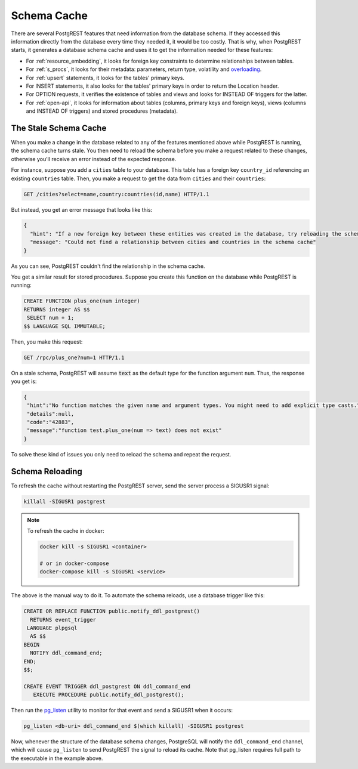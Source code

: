 .. _schema_cache:

Schema Cache
============

There are several PostgREST features that need information from the database schema.
If they accessed this information directly from the database every time they needed it, it would be too costly.
That is why, when PostgREST starts, it generates a database schema cache and uses it to get the information needed for these features:

- For :ref:`resource_embedding`, it looks for foreign key constraints to determine relationships between tables.
- For :ref:`s_procs`, it looks for their metadata: parameters, return type, volatility and `overloading <https://www.postgresql.org/docs/current/xfunc-overload.html>`_.
- For :ref:`upsert` statements, it looks for the tables' primary keys.
- For INSERT statements, it also looks for the tables' primary keys in order to return the Location header.
- For OPTION requests, it verifies the existence of tables and views and looks for INSTEAD OF triggers for the latter.
- For :ref:`open-api`, it looks for information about tables (columns, primary keys and foreign keys), views (columns and INSTEAD OF triggers) and stored procedures (metadata).

The Stale Schema Cache
----------------------

When you make a change in the database related to any of the features mentioned above while PostgREST is running, the schema cache turns stale. You then need to reload the schema before you make a request related to these changes, otherwise you'll receive an error instead of the expected response.

For instance, suppose you add a ``cities`` table to your database. This table has a foreign key ``country_id`` referencing an existing ``countries`` table. Then, you make a request to get the data from ``cities`` and their ``countries``:

.. code-block:: http

  GET /cities?select=name,country:countries(id,name) HTTP/1.1

But instead, you get an error message that looks like this:

.. code-block:: json

  {
    "hint": "If a new foreign key between these entities was created in the database, try reloading the schema cache.",
    "message": "Could not find a relationship between cities and countries in the schema cache"
  }

As you can see, PostgREST couldn't find the relationship in the schema cache.

You get a similar result for stored procedures. Suppose you create this function on the database while PostgREST is running:

.. code-block:: plpgsql

  CREATE FUNCTION plus_one(num integer)
  RETURNS integer AS $$
   SELECT num + 1;
  $$ LANGUAGE SQL IMMUTABLE;

Then, you make this request:

.. code-block:: http

  GET /rpc/plus_one?num=1 HTTP/1.1

On a stale schema, PostgREST will assume :code:`text` as the default type for the function argument ``num``. Thus, the response you get is:

.. code-block:: json

 {
  "hint":"No function matches the given name and argument types. You might need to add explicit type casts.",
  "details":null,
  "code":"42883",
  "message":"function test.plus_one(num => text) does not exist"
 }

To solve these kind of issues you only need to reload the schema and repeat the request.

.. _schema_reloading:

Schema Reloading
----------------

To refresh the cache without restarting the PostgREST server, send the server process a SIGUSR1 signal:

.. code:: bash

  killall -SIGUSR1 postgrest

.. note::

   To refresh the cache in docker:

   .. code:: bash

     docker kill -s SIGUSR1 <container>

     # or in docker-compose
     docker-compose kill -s SIGUSR1 <service>

The above is the manual way to do it. To automate the schema reloads, use a database trigger like this:

.. code-block:: postgresql

  CREATE OR REPLACE FUNCTION public.notify_ddl_postgrest()
    RETURNS event_trigger
   LANGUAGE plpgsql
    AS $$
  BEGIN
    NOTIFY ddl_command_end;
  END;
  $$;

  CREATE EVENT TRIGGER ddl_postgrest ON ddl_command_end
     EXECUTE PROCEDURE public.notify_ddl_postgrest();

Then run the `pg_listen <https://github.com/begriffs/pg_listen>`_ utility to monitor for that event and send a SIGUSR1 when it occurs:

.. code-block:: bash

  pg_listen <db-uri> ddl_command_end $(which killall) -SIGUSR1 postgrest

Now, whenever the structure of the database schema changes, PostgreSQL will notify the ``ddl_command_end`` channel, which will cause ``pg_listen`` to send PostgREST the signal to reload its cache. Note that pg_listen requires full path to the executable in the example above.